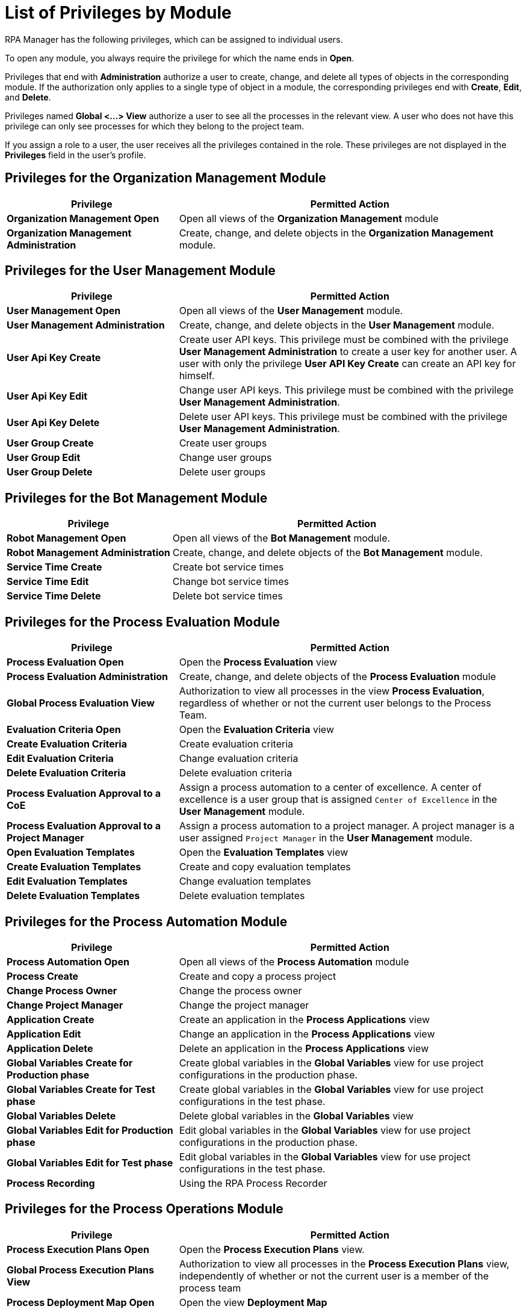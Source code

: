 = List of Privileges by Module

RPA Manager has the following privileges, which can be assigned to individual users.

To open any module, you always require the privilege for which the name ends in *Open*.

Privileges that end with *Administration* authorize a user to create, change, and delete all types of objects in the corresponding module.
If the authorization only applies to a single type of object in a module, the corresponding privileges end with  *Create*, *Edit*, and *Delete*.

Privileges named *Global <...> View* authorize a user to see all the processes in the relevant view. A user who does not have this privilege can only see processes for which they belong to the project team.

If you assign a role to a user, the user receives all the privileges contained in the role. These privileges are not displayed in the *Privileges* field in the user's profile.




== Privileges for the Organization Management Module

[cols="1,2"]
|===
|*Privilege* |*Permitted Action*

|*Organization Management Open*
|Open all views of the *Organization Management* module

|*Organization Management Administration*
|Create, change, and delete objects in the *Organization Management* module.

|===




== Privileges for the User Management Module

[cols="1,2"]
|===
|*Privilege* |*Permitted Action*

|*User Management Open*
|Open all views of the *User Management* module.

|*User Management Administration*
|Create, change, and delete objects in the *User Management* module.

|*User Api Key Create*
|Create user API keys. This privilege must be combined with the privilege *User Management Administration* to create a user key for another user. A user with only the privilege *User API Key Create* can create an API key for himself.

|*User Api Key Edit*
|Change user API keys. This privilege must be combined with the privilege *User Management Administration*.

|*User Api Key Delete*
|Delete user API keys. This privilege must be combined with the privilege *User Management Administration*.

|*User Group Create*
|Create user groups

|*User Group Edit*
|Change user groups

|*User Group Delete*
|Delete user groups

|===




== Privileges for the Bot Management Module

[cols="1,2"]
|===
|*Privilege* |*Permitted Action*

|*Robot Management Open*
|Open all views of the *Bot Management* module.

|*Robot Management Administration*
|Create, change, and delete objects of the *Bot Management* module.

|*Service Time Create*
|Create bot service times

|*Service Time Edit*
|Change bot service times

|*Service Time Delete*
|Delete bot service times

|===




== Privileges for the Process Evaluation Module

[cols="1,2"]
|===
|*Privilege* |*Permitted Action*

|*Process Evaluation Open*
|Open the *Process Evaluation* view

|*Process Evaluation Administration*
|Create, change, and delete objects of the *Process Evaluation* module

|*Global Process Evaluation View*
|Authorization to view all processes in the view *Process Evaluation*, regardless of whether or not the current user belongs to the Process Team.

|*Evaluation Criteria Open*
|Open the *Evaluation Criteria* view

|*Create Evaluation Criteria*
|Create evaluation criteria

|*Edit Evaluation Criteria*
|Change evaluation criteria

|*Delete Evaluation Criteria*
|Delete evaluation criteria

|*Process Evaluation Approval to a CoE*
|Assign a process automation to a center of excellence. A center of excellence is a user group that is assigned `Center of Excellence` in the *User Management* module.

|*Process Evaluation Approval to a Project Manager*
|Assign a process automation to a project manager. A project manager is a user assigned `Project Manager` in the *User Management* module.

|*Open Evaluation Templates*
|Open the *Evaluation Templates* view

|*Create Evaluation Templates*
|Create and copy evaluation templates

|*Edit Evaluation Templates*
|Change evaluation templates

|*Delete Evaluation Templates*
|Delete evaluation templates

|===




== Privileges for the Process Automation Module

[cols="1,2"]
|===
|*Privilege* |*Permitted Action*

|*Process Automation Open*
|Open all views of the *Process Automation* module

|*Process Create*
|Create and copy a process project

|*Change Process Owner*
|Change the process owner

|*Change Project Manager*
|Change the project manager

|*Application Create*
|Create an application in the *Process Applications* view

|*Application Edit*
|Change an application in the *Process Applications* view

|*Application Delete*
|Delete an application in the *Process Applications* view

|*Global Variables Create for Production phase*
|Create global variables in the *Global Variables* view for use project configurations in the production phase.

|*Global Variables Create for Test phase*
|Create global variables in the *Global Variables* view for use project configurations in the test phase.

|*Global Variables Delete*
|Delete global variables in the *Global Variables* view

|*Global Variables Edit for Production phase*
|Edit global variables in the *Global Variables* view for use project configurations in the production phase.

|*Global Variables Edit for Test phase*
|Edit global variables in the *Global Variables* view for use project configurations in the test phase.

|*Process Recording*
|Using the RPA Process Recorder

|===




== Privileges for the Process Operations Module

[cols="1,2"]
|===
|*Privilege* |*Permitted Action*

|*Process Execution Plans Open*
|Open the *Process Execution Plans* view.

|*Global Process Execution Plans View*
|Authorization to view all processes in the *Process Execution Plans* view, independently of whether or not the current user is a member of the process team

|*Process Deployment Map Open*
|Open the view *Deployment Map*

|*Upcoming Process Changes Open*
|Open the *Upcoming Process Changes* view.

|*Upcoming Process Changes Administration*
|Administer objects in the *Upcoming Process Changes* view

|*Finance Analysis Open*
|Open the *Finance Analysis* view with processes for which the current user is a member of the process team

|*Global Finance Analysis View*
|Open the *Finance Analysis* view with all processes, independently of whether the current user is a member of the process team

|*Finance Analysis Edit*
|Changing finance analyses

|*Billing Report Open*
| Open the *Usage Summary* view

|===




== Privileges for the Process Monitoring Module

[cols="1,2"]
|===
|*Privilege* |*Permitted Action*

|*Process Monitoring Open*
|Open all views of the *Process Monitoring* module

|*Robot State and Operation Open*
|Open the *Robot State and Operation* view

|*Process Streaming Open*
|Open the *Process Streaming* view

|===




== Privileges for the My RPA Module

[cols="1,2"]
|===
|*Privilege* |*Permitted Action*

|*Global Process Evaluation View*
|Authorization to view all processes in the views *Process Evaluation* and *My RPA* &gt; *Team Backlog*, regardless of whether or not the current user belongs to the Process Team.

|*Unprocessed Task List Open*
|Open the *Unprocessed Tasks* view.

|*Unprocessed Task List Edit*
|Change the *Unprocessed Tasks* view.

|===




== Privileges for the Dashboard Module

[cols="1,2"]
|===
|*Privilege* |*Permitted Action*

|*Dashboard Open*
|Open all views of the *Dashboard* module

|*Dashboard Administration*
|Create, change, and delete objects of the *Dashboard* module

|===




== Privileges for the Alerting Module

[cols="1,2"]
|===
|*Privilege* |*Permitted Action*

|*Alerting Open*
|Open all views of the *Alerting* module

|*Alerting Administration*
|Create, change, and delete objects of the *Alerting* module

|===




== Privileges of the RPA Builder Category

The *Activity Library* is managed exclusively in the RPA Builder.

Learn how to xref:rpa-builder::ui-overview.adoc#explorer-pane[find the Activity Library in RPA Builder].

[cols="1,2"]
|===
|*Privilege* |*Permitted Action*

|*Activity Library Administration*
|Authorization to manage the *Activity Library* in the RPA Builder.

|*Activity Library Open*
|Authorization to open the *Activity Library* in the RPA Builder.

|===
